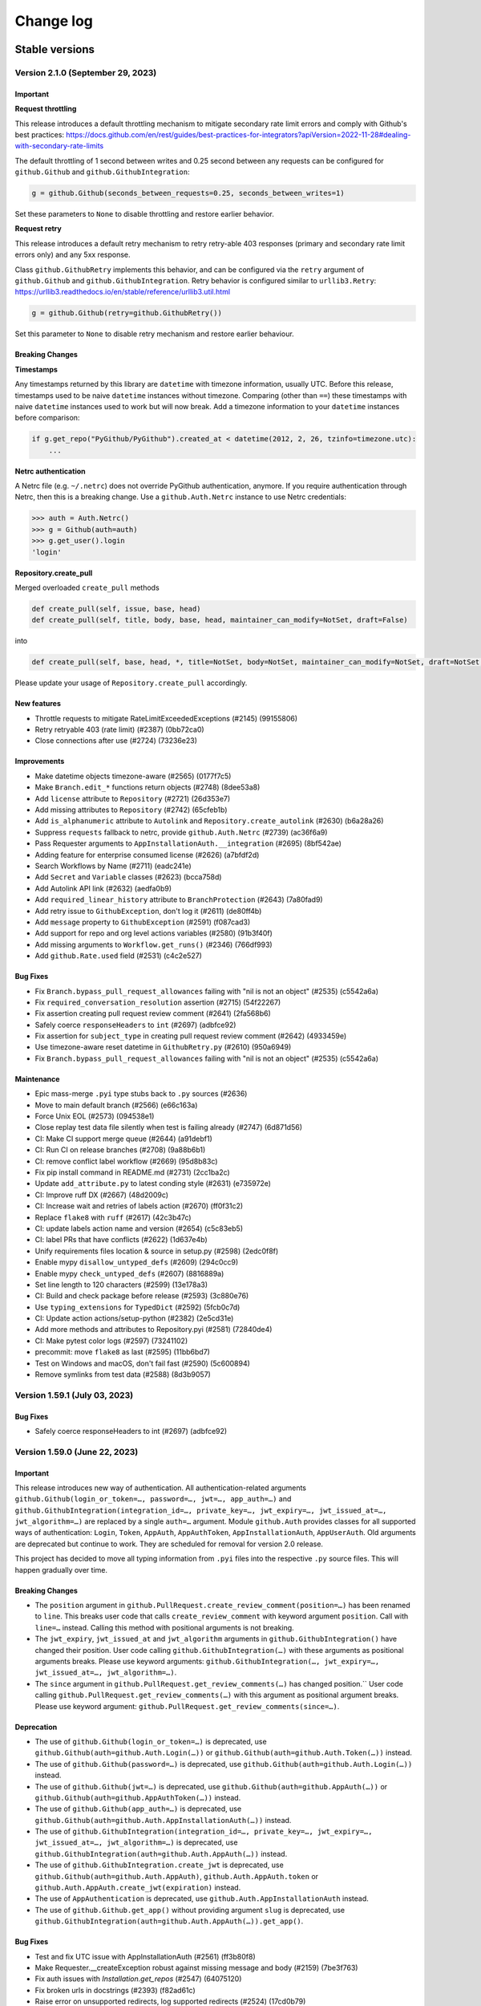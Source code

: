 Change log
==========

Stable versions
~~~~~~~~~~~~~~~

Version 2.1.0 (September 29, 2023)
-----------------------------------

Important
^^^^^^^^^

**Request throttling**

This release introduces a default throttling mechanism to mitigate secondary rate limit errors and comply with Github's best practices:
https://docs.github.com/en/rest/guides/best-practices-for-integrators?apiVersion=2022-11-28#dealing-with-secondary-rate-limits

The default throttling of 1 second between writes and 0.25 second between any requests can be configured
for ``github.Github`` and ``github.GithubIntegration``:

.. code-block:: python

    g = github.Github(seconds_between_requests=0.25, seconds_between_writes=1)

Set these parameters to ``None`` to disable throttling and restore earlier behavior.

**Request retry**

This release introduces a default retry mechanism to retry retry-able 403 responses (primary and secondary rate limit errors only) and any 5xx response.

Class ``github.GithubRetry`` implements this behavior, and can be configured via the ``retry`` argument of ``github.Github`` and ``github.GithubIntegration``.
Retry behavior is configured similar to ``urllib3.Retry``: https://urllib3.readthedocs.io/en/stable/reference/urllib3.util.html

.. code-block:: python

    g = github.Github(retry=github.GithubRetry())

Set this parameter to ``None`` to disable retry mechanism and restore earlier behaviour.

Breaking Changes
^^^^^^^^^^^^^^^^

**Timestamps**

Any timestamps returned by this library are ``datetime`` with timezone information, usually UTC.
Before this release, timestamps used to be naive ``datetime`` instances without timezone.
Comparing (other than ``==``) these timestamps with naive ``datetime`` instances used to work but will now break.
Add a timezone information to your ``datetime`` instances before comparison:

.. code-block:: python

    if g.get_repo("PyGithub/PyGithub").created_at < datetime(2012, 2, 26, tzinfo=timezone.utc):
        ...

**Netrc authentication**

A Netrc file (e.g. ``~/.netrc``) does not override PyGithub authentication, anymore.
If you require authentication through Netrc, then this is a breaking change.
Use a ``github.Auth.Netrc`` instance to use Netrc credentials:

.. code-block:: python

    >>> auth = Auth.Netrc()
    >>> g = Github(auth=auth)
    >>> g.get_user().login
    'login'

**Repository.create_pull**

Merged overloaded ``create_pull`` methods

.. code-block:: python

    def create_pull(self, issue, base, head)
    def create_pull(self, title, body, base, head, maintainer_can_modify=NotSet, draft=False)

into

.. code-block:: python

    def create_pull(self, base, head, *, title=NotSet, body=NotSet, maintainer_can_modify=NotSet, draft=NotSet, issue=NotSet)

Please update your usage of ``Repository.create_pull`` accordingly.

New features
^^^^^^^^^^^^

* Throttle requests to mitigate RateLimitExceededExceptions (#2145) (99155806)
* Retry retryable 403 (rate limit) (#2387) (0bb72ca0)
* Close connections after use (#2724) (73236e23)

Improvements
^^^^^^^^^^^^

* Make datetime objects timezone-aware (#2565) (0177f7c5)
* Make ``Branch.edit_*`` functions return objects (#2748) (8dee53a8)
* Add ``license`` attribute to ``Repository`` (#2721) (26d353e7)
* Add missing attributes to ``Repository``  (#2742) (65cfeb1b)
* Add ``is_alphanumeric`` attribute to ``Autolink`` and ``Repository.create_autolink`` (#2630) (b6a28a26)
* Suppress ``requests`` fallback to netrc, provide ``github.Auth.Netrc`` (#2739) (ac36f6a9)
* Pass Requester arguments to ``AppInstallationAuth.__integration`` (#2695) (8bf542ae)
* Adding feature for enterprise consumed license (#2626) (a7bfdf2d)
* Search Workflows by Name (#2711) (eadc241e)
* Add ``Secret`` and ``Variable`` classes (#2623) (bcca758d)
* Add Autolink API link (#2632) (aedfa0b9)
* Add ``required_linear_history`` attribute to ``BranchProtection`` (#2643) (7a80fad9)
* Add retry issue to ``GithubException``, don't log it (#2611) (de80ff4b)
* Add ``message`` property to ``GithubException`` (#2591) (f087cad3)
* Add support for repo and org level actions variables (#2580) (91b3f40f)
* Add missing arguments to ``Workflow.get_runs()`` (#2346) (766df993)
* Add ``github.Rate.used`` field (#2531) (c4c2e527)

Bug Fixes
^^^^^^^^^

* Fix ``Branch.bypass_pull_request_allowances`` failing with "nil is not an object" (#2535) (c5542a6a)
* Fix ``required_conversation_resolution`` assertion (#2715) (54f22267)
* Fix assertion creating pull request review comment (#2641) (2fa568b6)
* Safely coerce ``responseHeaders`` to ``int`` (#2697) (adbfce92)
* Fix assertion for ``subject_type`` in creating pull request review comment (#2642) (4933459e)
* Use timezone-aware reset datetime in ``GithubRetry.py`` (#2610) (950a6949)
* Fix ``Branch.bypass_pull_request_allowances`` failing with "nil is not an object" (#2535) (c5542a6a)

Maintenance
^^^^^^^^^^^

* Epic mass-merge ``.pyi`` type stubs back to ``.py`` sources (#2636)
* Move to main default branch (#2566) (e66c163a)
* Force Unix EOL (#2573) (094538e1)
* Close replay test data file silently when test is failing already (#2747) (6d871d56)
* CI: Make CI support merge queue (#2644) (a91debf1)
* CI: Run CI on release branches (#2708) (9a88b6b1)
* CI: remove conflict label workflow (#2669) (95d8b83c)
* Fix pip install command in README.md (#2731) (2cc1ba2c)
* Update ``add_attribute.py`` to latest conding style (#2631) (e735972e)
* CI: Improve ruff DX (#2667) (48d2009c)
* CI: Increase wait and retries of labels action (#2670) (ff0f31c2)
* Replace ``flake8`` with ``ruff`` (#2617) (42c3b47c)
* CI: update labels action name and version (#2654) (c5c83eb5)
* CI: label PRs that have conflicts (#2622) (1d637e4b)
* Unify requirements files location & source in setup.py (#2598) (2edc0f8f)
* Enable mypy ``disallow_untyped_defs`` (#2609) (294c0cc9)
* Enable mypy ``check_untyped_defs`` (#2607) (8816889a)
* Set line length to 120 characters (#2599) (13e178a3)
* CI: Build and check package before release (#2593) (3c880e76)
* Use ``typing_extensions`` for ``TypedDict`` (#2592) (5fcb0c7d)
* CI: Update action actions/setup-python (#2382) (2e5cd31e)
* Add more methods and attributes to Repository.pyi (#2581) (72840de4)
* CI: Make pytest color logs (#2597) (73241102)
* precommit: move ``flake8`` as last (#2595) (11bb6bd7)
* Test on Windows and macOS, don't fail fast (#2590) (5c600894)
* Remove symlinks from test data (#2588) (8d3b9057)

Version 1.59.1 (July 03, 2023)
-----------------------------------

Bug Fixes
^^^^^^^^^

* Safely coerce responseHeaders to int (#2697) (adbfce92)

Version 1.59.0 (June 22, 2023)
-----------------------------------

Important
^^^^^^^^^

This release introduces new way of authentication. All authentication-related arguments ``github.Github(login_or_token=…, password=…, jwt=…, app_auth=…)``
and ``github.GithubIntegration(integration_id=…, private_key=…, jwt_expiry=…, jwt_issued_at=…, jwt_algorithm=…)`` are replaced by a single ``auth=…`` argument.
Module ``github.Auth`` provides classes for all supported ways of authentication: ``Login``, ``Token``, ``AppAuth``, ``AppAuthToken``, ``AppInstallationAuth``, ``AppUserAuth``.
Old arguments are deprecated but continue to work. They are scheduled for removal for version 2.0 release.

This project has decided to move all typing information from ``.pyi`` files into the respective ``.py`` source files.
This will happen gradually over time.

Breaking Changes
^^^^^^^^^^^^^^^^

* The ``position`` argument in ``github.PullRequest.create_review_comment(position=…)`` has been renamed to ``line``.
  This breaks user code that calls ``create_review_comment`` with keyword argument ``position``. Call with ``line=…`` instead.
  Calling this method with positional arguments is not breaking.
* The ``jwt_expiry``, ``jwt_issued_at`` and ``jwt_algorithm`` arguments in ``github.GithubIntegration()`` have changed their position.
  User code calling ``github.GithubIntegration(…)`` with these arguments as positional arguments breaks.
  Please use keyword arguments: ``github.GithubIntegration(…, jwt_expiry=…, jwt_issued_at=…, jwt_algorithm=…)``.
* The ``since`` argument in ``github.PullRequest.get_review_comments(…)`` has changed position.``
  User code calling ``github.PullRequest.get_review_comments(…)`` with this argument as positional argument breaks.
  Please use keyword argument: ``github.PullRequest.get_review_comments(since=…)``.

Deprecation
^^^^^^^^^^^

* The use of ``github.Github(login_or_token=…)`` is deprecated, use ``github.Github(auth=github.Auth.Login(…))`` or ``github.Github(auth=github.Auth.Token(…))`` instead.
* The use of ``github.Github(password=…)`` is deprecated, use ``github.Github(auth=github.Auth.Login(…))`` instead.
* The use of ``github.Github(jwt=…)`` is deprecated, use ``github.Github(auth=github.AppAuth(…))`` or ``github.Github(auth=github.AppAuthToken(…))`` instead.
* The use of ``github.Github(app_auth=…)`` is deprecated, use ``github.Github(auth=github.Auth.AppInstallationAuth(…))`` instead.
* The use of ``github.GithubIntegration(integration_id=…, private_key=…, jwt_expiry=…, jwt_issued_at=…, jwt_algorithm=…)`` is deprecated, use ``github.GithubIntegration(auth=github.Auth.AppAuth(…))`` instead.
* The use of ``github.GithubIntegration.create_jwt`` is deprecated, use ``github.Github(auth=github.Auth.AppAuth)``, ``github.Auth.AppAuth.token`` or ``github.Auth.AppAuth.create_jwt(expiration)`` instead.
* The use of ``AppAuthentication`` is deprecated, use ``github.Auth.AppInstallationAuth`` instead.
* The use of ``github.Github.get_app()`` without providing argument ``slug`` is deprecated, use ``github.GithubIntegration(auth=github.Auth.AppAuth(…)).get_app()``.

Bug Fixes
^^^^^^^^^

* Test and fix UTC issue with AppInstallationAuth (#2561) (ff3b80f8)
* Make Requester.__createException robust against missing message and body (#2159) (7be3f763)
* Fix auth issues with `Installation.get_repos` (#2547) (64075120)
* Fix broken urls in docstrings (#2393) (f82ad61c)
* Raise error on unsupported redirects, log supported redirects (#2524) (17cd0b79)
* Fix GithubIntegration that uses expiring jwt (#2460) (5011548c)
* Add expiration argument back to GithubIntegration.create_jwt (#2439) (822fc05c)
* Add crypto extras to pyjwt, which pulls in cryptogaphy package (#2443) (554b2b28)
* Remove RLock from Requester (#2446) (45f3d723)
* Move CI to Python 3.11 release and 3.12 dev (#2434) (e414c322)
* Pass Requester base URL to integration (#2420) (bdceae2f)

Improvements
^^^^^^^^^^^^

* Add Webhook Deliveries (#2508) (517ad336)
* Add support for workflow jobs and steps (#1951) (804c3107)
* Add support for get_app() with App authentication (#2549) (6d4b6d14)
* Allow multiline comments in PullRequest (#2540) (6a21761e)
* Implement `AppUserAuth` for Github App user tokens (#2546) (f291a368)
* Add support for environments (#2223) (0384e2fd)
* Add support for new RepositoryAdvisories API :tada: (#2483) (daf62bd4)
* Make `MainClass.get_app` return completed `GithubApp` when slug is given (#2543) (84912a67)
* Add authentication classes, move auth logic there (#2528) (fc2d0e15)
* Add sort order and direction for getting comments (#2544) (a8e7c423)
* Add `name` filter to `Repository.get_artifacts()` (#2459) (9f52e948)
* Add `name`, `display_title` and `path` attributes to `WorkflowRun` (#2397) (10816389)
* Add new `create_fork` arguments (#2493) (b94a83cb)
* add `ref` to Deployment (#2489) (e8075c41)
* Add query `check_suite_id` integer to `Workflow.get_runs` (#2466) (a4854519)
* Add `generate_release_notes` parameter to `create_git_release` and `create_git_tag_and_release` (#2417) (49b3ae16)
* Add example for Pull Request comments to documentation (#2390) (c2f12bdc)
* Add allow_auto_merge support to Repository (#2477) (8c4b9465)
* Add `artifact_id` argument to `Repository.get_artifact()` (#2458) (4fa0a5f3)
* Add missing attributes to Branch (#2512) (e296dbdb)
* Add allow_update_branch option to Organization (#2465) (bab4180f)
* Add support for Issue.state_reason #2370 (#2392) (5aa544a1)
* Add parameters to Repository.get_workflow_runs (#2408) (4198dbfb)

Maintenance
^^^^^^^^^^^

* Add type stub for MainClass.get_project_column (#2502) (d514222c)
* Sync GithubIntegration __init__ arguments with github.Github (#2556) (ea45237d)
* Update MAINTAINERS (#2545) (f4e9dcb3)
* Link to stable docs, update introduction in package used by pypi, move auth arg front (#2557) (006766f9)
* Merge PaginatedList.pyi back to source (#2555) (cb50dec5)
* Merge GithubObject.pyi/Requester.pyi stubs back to source (#2463) (b6258f4b)
* [CI] Moving linting into separate workflow (#2522) (52fc1077)
* Merging 1.58.x patch release notes into master (#2525) (217d4241)
* Merge AppAuthentication.pyi to source (#2519) (8e8cfb30)
* Merge GithubException.pyi stubs back to source (#2464) (03a2f696)
* Add missing fields from `GithubCredentials.py` to CONTRIBUTING.md (#2482) (297317ba)
* Update docstring and typing for allow_forking and allow_update_branch (Repository) (#2529) (600217f0)
* Bump actions/checkout from 2 to 3.1.0 (#2327) (300c5015)
* RTD: install current project (def5223c)
* Add current dir sys.path as well (9c96faa7)
* Use use_scm_version to get current version from git tag (#2429) (3ea91a3a)

Version 1.58.2 (May 09, 2023)
-----------------------------------

Bug Fixes
^^^^^^^^^

* Fix GithubIntegration that uses expiring jwt (#2460) (5011548c)

Version 1.58.1 (March 18, 2023)
-----------------------------------

Bug Fixes
^^^^^^^^^

* Add expiration argument back to GithubIntegration.create_jwt (#2439) (822fc05c)
* Add crypto extras to pyjwt, which pulls in cryptogaphy package (#2443) (554b2b28)
* Remove RLock from Requester (#2446) (45f3d723)
* Move CI to Python 3.11 release and 3.12 dev (#2434) (e414c322)
* pass requester base URL to integration (#2420) (bdceae2f)
* RTD: install current project (def5223c)
* Add current dir sys.path as well (9c96faa7)
* Use use_scm_version to get current version from git tag (#2429) (3ea91a3a)

Version 1.58.0 (February 19, 2023)
-----------------------------------

Bug Fixes & Improvements
^^^^^^^^^^^^^^^^^^^^^^^^

* Add unarchiving support @Tsuesun (#2391)
* Support full GitHub app authentication @dblanchette (#1986)
* Continue the PR #1899 @Felixoid (#2386)
* feat: add allow\_forking to Repository @IbrahimAH (#2380)
* Add code scanning alerts @eric-nieuwland (#2227)

Version 1.57 (November 05, 2022)
-----------------------------------

Breaking Changes
^^^^^^^^^^^^^^^^

* Add support for Python 3.11, drop support for Python 3.6 (#2332) (1e2f10dc)

Bug Fixes & Improvements
^^^^^^^^^^^^^^^^^^^^^^^^

* Speed up get requested reviewers and teams for pr (#2349) (6725eceb)
* [WorkflowRun] - Add missing attributes (`run_started_at` & `run_attempt`), remove deprecated `unicode` type (#2273) (3a6235b5)
* Add support for repository autolink references (#2016) (0fadd6be)
* Add retry and pool_size to typing (#2151) (784a3efd)
* Fix/types for repo topic team (#2341) (db9337a4)
* Add class Artifact (#2313) (#2319) (437ff845)

Version 1.56 (October 13, 2022)
-----------------------------------

Important
^^^^^^^^^

This is the last release that will support Python 3.6.

Bug Fixes & Improvements
^^^^^^^^^^^^^^^^^^^^^^^^

* Create repo from template (#2090) (b50283a7)
* Improve signature of Repository.create_repo (#2118) (001970d4)
* Add support for 'visibility' attribute preview for Repositories (#1872) (8d1397af)
* Add Repository.rename_branch method (#2089) (6452ddfe)
* Add function to delete pending reviews on a pull request (#1897) (c8a945bb)
* Cover all code paths in search_commits (#2087) (f1faf941)
* Correctly deal when PaginatedList's data is a dict (#2084) (93b92cd2)
* Add two_factor_authentication in AuthenticatedUser. (#1972) (4f00cbf2)
* Add ProjectCard.edit() to the type stub (#2080) (d417e4c4)
* Add method to delete Workflow runs (#2078) (b1c8eec5)
* Implement organization.cancel_invitation() (#2072) (53fb4988)
* Feat: Add `html_url` property in Team Class. (#1983) (6570892a)
* Add support for Python 3.10 (#2073) (aa694f8e)
* Add github actions secrets to org (#2006) (bc5e5950)
* Correct replay for Organization.create_project() test (#2075) (fcc12368)
* Fix install command example (#2043) (99e00a28)
* Fix: #1671 Convert Python Bool to API Parameter for Authenticated User Notifications (#2001) (1da600a3)
* Do not transform requestHeaders when logging (#1965) (1265747e)
* Add type to OrderedDict (#1954) (ed7d0fe9)
* Add Commit.get_pulls() to pyi (#1958) (b4664705)
* Adding headers in GithubException is a breaking change (#1931) (d1644e33)

Version 1.55 (April 26, 2021)
-----------------------------------

Breaking Changes
^^^^^^^^^^^^^^^^

* Remove client_id/client_secret authentication (#1888) (901af8c8)
* Adjust to Github API changes regarding emails (#1890) (2c77cfad)
  - This impacts what AuthenticatedUser.get_emails() returns
* PublicKey.key_id could be int on Github Enterprise (#1894) (ad124ef4)
* Export headers in GithubException (#1887) (ddd437a7)

Bug Fixes & Improvements
^^^^^^^^^^^^^^^^^^^^^^^^

* Do not import from unpackaged paths in typing (#1926) (27ba7838)
* Implement hash for CompletableGithubObject (#1922) (4faff23c)
* Use property decorator to improve typing compatibility (#1925) (e4168109)
* Fix :rtype: directive (#1927) (54b6a97b)
* Update most URLs to docs.github.com (#1896) (babcbcd0)
* Tighten asserts for new Permission tests (#1893) (5aab6f5d)
* Adding attributes "maintain" and "triage" to class "Permissions" (#1810) (76879613)
* Add default arguments to Workflow method type annotations (#1857) (7d6bac9e)
* Re-raise the exception when failing to parse JSON (#1892) (916da53b)
* Allow adding attributes at the end of the list (#1807) (0245b758)
* Updating links to Github documentation for deploy keys (#1850) (c27fb919)
* Update PyJWT Version to 2.0+ (#1891) (a68577b7)
* Use right variable in both get_check_runs() (#1889) (3003e065)
* fix bad assertions in github.Project.edit (#1817) (6bae9e5c)
* Test repr() for PublicKey (#1879) (e0acd8f4)
* Add support for deleting repository secrets (#1868) (696793de)
* Switch repository secrets to using f-strings (#1867) (aa240304)
* Manually fixing paths for codecov.io to cover all project files (#1813) (b2232c89)
* Add missing links to project metadata (#1789) (64f532ae)
* No longer show username and password examples (#1866) (55d98373)
* Adding github actions secrets (#1681) (c90c050e)
* fix get_user_issues (#1842) (7db1b0c9)
* Switch all string addition to using f-strings (#1774) (290b6272)
* Enabling connection pool_size definition (a77d4f48)
* Always define the session adapter (aaec0a0f)

Version 1.54.1 (December 24, 2020)
-----------------------------------

* Pin pyjwt version (#1797) (31a1c007)
* Add pyupgrade to pre-commit configuration (#1783) (e113e37d)
* Fix #1731: Incorrect annotation (82c349ce)
* Drop support for Python 3.5 (#1770) (63e4fae9)
* Revert "Pin requests to <2.25 as well (#1757)" (#1763) (a806b523)
* Fix stubs file for Repository (fab682a5)

Version 1.54 (November 30, 2020)
-----------------------------------

Important
^^^^^^^^^

This is the last release that will support Python 3.5.

Breaking Changes
^^^^^^^^^^^^^^^^

The Github.get_installation(integer) method has been removed.
Repository.create_deployment()'s payload parameter is now a dictionary.

Bug Fixes & Improvements
^^^^^^^^^^^^^^^^^^^^^^^^

* Add support for Check Suites (#1764) (6d501b28)
* Add missing preview features of Deployment and Deployment Statuses API (#1674) (197e0653)
* Correct typing for Commit.get_comments() (#1765) (fcdd9eae)
* Pin requests to <2.25 as well (#1757) (d159425f)
* Add Support for Check Runs (#1727) (c77c0676)
* Added a method for getting a user by their id (#1691) (4cfc9912)
* Fix #1742 - incorrect typehint for `Installation.id` (#1743) (546f6495)
* Add WorkflowRun.workflow_id (#1737) (78a29a7c)
* Add support for Python 3.9 (#1735) (1bb18ab5)
* Added support for the Self-Hosted actions runners API (#1684) (24251f4b)
* Fix Branch protection status in the examples (#1729) (88800844)
* Filter the DeprecationWarning in Team tests (#1728) (23f47539)
* Added get_installations() to Organizations (#1695) (b42fb244)
* Fix #1507: Add new Teams: Add or update team repository endpoint (#1509) (1c55be51)
* Added support for `Repository.get_workflow_runs` parameters (#1682) (c23564dd)
* feat(pullrequest): add the rebaseable attribute (#1690) (ee4c7a7e)
* Add support for deleting reactions (#1708) (f7d203c0)
* Correct type hint for InputGitTreeElement.sha (08b72b48)
* Ignore new black formatting commit for git blame (#1680) (7ec4f155)
* Format with new black (#1679) (07e29fe0)
* Add get_timeline() to Issue's type stubs (#1663) (6bc9ecc8)

Version 1.53 (August 18, 2020)
-----------------------------------

* Test Organization.get_hook() (#1660) (2646a98c)
* Add method get_team_membership for user to Team  (#1658) (749e8d35)
* Add typing files for OAuth classes (#1656) (429fcc73)
* Fix Repository.create_repository_dispatch type signature (#1643) (f891bd61)
* PaginatedList's totalCount is 0 if no last page (#1641) (69b37b4a)
* Add initial support for Github Apps. (#1631) (260558c1)
* Correct ``**kwargs`` typing for ``search_*`` (#1636) (165d995d)
* Add delete_branch_on_merge arg to Repository.edit type stub (#1639) (15b5ae0c)
* Fix type stub for MainClass.get_user (#1637) (8912be64)
* Add type stub for Repository.create_fork (#1638) (de386dfb)
* Correct Repository.create_pull typing harder (#1635) (5ad091d0)

Version 1.52 (August 03, 2020)
-----------------------------------

* upload_asset with data in memory (#1601) (a7786393)
* Make Issue.closed_by nullable (#1629) (06dae387)
* Add support for workflow dispatch event (#1625) (16850ef1)
* Do not check reaction_type before sending (#1592) (136a3e80)
* Various Github Action improvement (#1610) (416f2d0f)
* more flexible header splitting (#1616) (85e71361)
* Create Dependabot config file (#1607) (e272f117)
* Add support for deployment statuses (#1588) (048c8a1d)
* Adds the 'twitter_username' attribute to NamedUser. (#1585) (079f75a7)
* Create WorkflowRun.timing namedtuple from the dict (#1587) (1879518e)
* Add missing properties to PullRequest.pyi (#1577) (c84fad81)
* Add support for Workflow Runs (#1583) (4fb1d23f)
* More precise typing for Repository.create_pull (#1581) (4ed7aaf8)
* Update sphinx-rtd-theme requirement from <0.5 to <0.6 (#1563) (f9e4feeb)
* More precise typing for MainClass.get_user() (#1575) (3668f866)
* Small documentation correction in Repository.py (#1565) (f0f6ec83)
* Remove "api_preview" parameter from type stubs and docstrings
  (#1559) (cc1b884c)
* Upgrade actions/setup-python to v2 (#1555) (6f1640d2)
* Clean up tests for GitReleaseAsset (#1546) (925764ad)
* Repository.update_file() content also accepts bytes (#1543) (9fb8588b)
* Fix Repository.get_issues stub (#1540) (b40b75f8)
* Check all arguments of NamedUser.get_repos() (#1532) (69bfc325)
* Correct Workflow typing (#1533) (f41c046f)
* Remove RateLimit.rate (#1529) (7abf6004)
* PullRequestReview is not a completable object (#1528) (19fc43ab)
* Test more attributes (#1526) (52ec366b)
* Remove pointless setters in GitReleaseAsset (#1527) (1dd1cf9c)
* Drop some unimplemented methods in GitRef (#1525) (d4b61311)
* Remove unneeded duplicate string checks in Branch (#1524) (61b61092)
* Turn on coverage reporting for codecov (#1522) (e79b9013)
* Drastically increase coverage by checking repr() (#1521) (291c4630)
* Fixed formatting of docstrings for `Repository.create_git_tag_and_release()`
  and `StatsPunchCard`. (#1520) (ce400bc7)
* Remove Repository.topics (#1505) (53d58d2b)
* Small improvements to typing (#1517) (7b20b13d)
* Correct Repository.get_workflows() (#1518) (8727003f)
* docs(repository): correct releases link (#1514) (f7cc534d)
* correct Repository.stargazers_count return type to int (#1513) (b5737d41)
* Fix two RST warnings in Webhook.rst (#1512) (5a8bc203)
* Filter FutureWarning for 2 test cases (#1510) (09a1d9e4)
* Raise a FutureWarning on use of client_{id,secret} (#1506) (2475fa66)
* Improve type signature for create_from_raw_data (#1503) (c7b5eff0)
* feat(column): move, edit and delete project columns (#1497) (a32a8965)
* Add support for Workflows (#1496) (a1ed7c0e)
* Add create_repository_dispatch to typing files (#1502) (ba9d59c2)
* Add OAuth support for GitHub applications (4b437110)
* Create AccessToken entity (4a6468aa)
* Extend installation attributes (61808da1)

Version 1.51 (May 03, 2020)
-----------------------------------

* Type stubs are now packaged with the build (#1489) (6eba4506)
* Travis CI is now dropped in favor of Github workflow (#1488) (d6e77ba1)
* Get the project column by id (#1466) (63855409)

Version 1.50 (April 26, 2020)
-----------------------------------

New features
^^^^^^^^^^^^

* PyGithub now supports type checking thanks to (#1231) (91433fe9)
* Slack is now the main channel of communication rather than Gitter (6a6e7c26)
* Ability to retrieve public events (#1481) (5cf9950b)
* Add and handle the maintainer_can_modify attribute in PullRequest (#1465) (e0997b43)
* List matching references (#1471) (d3bc6a5c)
* Add create_repository_dispatch (#1449) (edcbdfda)
* Add some Organization and Repository attributes. (#1468) (3ab97d61)
* Add create project method (801ea385)

Bug Fixes & Improvements
^^^^^^^^^^^^^^^^^^^^^^^^

* Drop use of shadow-cat for draft PRs (#1469) (84bb69ab)
* AuthenticatedUser.get_organization_membership() should be str (#1473) (38b34db5)
* Drop documentation for len() of PaginatedList (#1470) (70462598)
* Fix param name of projectcard's move function (#1451) (bafc4efc)
* Correct typos found with codespell (#1467) (83bef0f7)
* Export IncompletableObject in the github namespace (#1450) (0ebdbb26)
* Add GitHub Action workflow for checks (#1464) (f1401c15)
* Drop unneeded ignore rule for flake8 (#1454) (b4ca9177)
* Use pytest to parametrize tests (#1438) (d2e9bd69)

Version 1.47 (March 15, 2020)
-----------------------------------

Bug Fixes & Improvements
^^^^^^^^^^^^^^^^^^^^^^^^

* Add support to edit and delete a project (#1434) (f11f7395)
* Add method for fetching pull requests associated with a commit (#1433) (0c55381b)
* Add "get_repo_permission" to Team class (#1416) (219bde53)
* Add list projects support, update tests (#1431) (e44d11d5)
* Don't transform completely in PullRequest.*assignees (#1428) (b1c35499)
* Add create_project support, add tests (#1429) (bf62f752)
* Add draft attribute, update test (bd285248)
* Docstring for Repository.create_git_tag_and_release (#1425) (bfeacded)
* Create a tox docs environment (#1426) (b30c09aa)
* Add Deployments API (#1424) (3d93ee1c)
* Add support for editing project cards (#1418) (425280ce)
* Add draft flag parameter, update tests (bd0211eb)
* Switch to using pytest (#1423) (c822dd1c)
* Fix GitMembership with a hammer (#1420) (f2939eb7)
* Add support to reply to a Pull request comment (#1374) (1c82573d)
* PullRequest.update_branch(): allow expected_head_sha to be empty (#1412) (806130e9)
* Implement ProjectCard.delete() (#1417) (aeb27b78)
* Add pre-commit plugin for black/isort/flake8 (#1398) (08b1c474)
* Add tox (#1388) (125536fe)
* Open file in text mode in scripts/add_attribute.py (#1396) (0396a493)
* Silence most ResourceWarnings (#1393) (dd31a706)
* Assert more attributes in Membership (#1391) (d6dee016)
* Assert on changed Repository attributes (#1390) (6e3ceb19)
* Add reset to the repr for Rate (#1389) (0829af81)

Version 1.46 (February 11, 2020)
-----------------------------------
Important
^^^^^^^^^

Python 2 support has been removed. If you still require Python 2, use 1.45.

Bug Fixes & Improvements
^^^^^^^^^^^^^^^^^^^^^^^^

* Add repo edit support for delete_branch_on_merge (#1381) (9564cd4d)
* Fix mistake in Repository.create_fork() (#1383) (ad040baf)
* Correct two attributes in Invitation (#1382) (882fe087)
* Search repo issues by string label (#1379) (4ae1a1e5)
* Correct Repository.create_git_tag_and_release() (#1362) (ead565ad)
* exposed seats and filled_seats for Github Organization Plan (#1360) (06a300ae)
* Repository.create_project() body is optional (#1359) (0e09983d)
* Implement move action for ProjectCard (#1356) (b11add41)
* Tidy up ProjectCard.get_content() (#1355) (dd80a6c0)
* Added nested teams and parent (#1348) (eacabb2f)
* Correct parameter for Label.edit (#1350) (16e5f989)
* doc: example of Pull Request creation (#1344) (d5ad09ae)
* Fix PyPI wheel deployment (#1330) (4561930b)

Version 1.45 (December 29, 2019)
-----------------------------------
Important
^^^^^^^^^

* This is the last release of PyGithub that will support Python 2.

Breaking Changes
^^^^^^^^^^^^^^^^

* Branch.edit_{user,team}_push_restrictions() have been removed
* The new API is:
  - Branch.add_{user,team}_push_restrictions() to add new members
  - Branch.replace_{user,team}_push_restrictions() to replace all members
  - Branch.remove_{user,team}_push_restrictions() to remove members
* The api_preview parameter to Github() has been removed.

Bug Fixes & Improvements
^^^^^^^^^^^^^^^^^^^^^^^^

* Allow sha=None for InputGitTreeElement (#1327) (60464f65)
* Support github timeline events. (#1302) (732fd26a)
* Update link to GitHub Enterprise in README (#1324) (e1537f79)
* Cleanup travis config (#1322) (8189a538)
* Add support for update branch  (#1317) (baddb719)
* Refactor Logging tests (#1315) (b0ef1909)
* Fix rtd build (b797cac0)
* Add .git-blame-ignore-revs (573c674b)
* Apply black to whole codebase (#1303) (6ceb9e9a)
* Fix class used returning pull request comments (#1307) (f8e33620)
* Support for create_fork (#1306) (2ad51f35)
* Use Repository.get_contents() in tests (#1301) (e40768e0)
* Allow GithubObject.update() to be passed headers (#1300) (989b635e)
* Correct URL for assignees on PRs (#1296) (3170cafc)
* Use inclusive ordered comparison for 'parameterized' requirement (#1281) (fb19d2f2)
* Deprecate Repository.get_dir_contents() (#1285) (21e89ff1)
* Apply some polish to manage.sh (#1284) (3a723252)

Version 1.44.1 (November 07, 2019)
-----------------------------------

* Add Python 3.8 to classifiers list (#1280) (fec6034a)
* Expand Topic class and add test coverage (#1252) (ac682742)
* Add support for team discussions (#1246) (#1249) (ec3c8d7b)
* Correct API for NamedUser.get_organization_membership (#1277) (077c80ba)
* Correct header check for 2FA required (#1274) (6ad592b1)
* Use replay framework for Issue142 test (#1271) (4d258d93)
* Sync httpretty version requirement with setup.py (#1265) (99d38468)
* Handle unicode strings when recording responses (#1253) (#1254) (faa1bbd6)
* Add assignee removal/addition support to PRs (#1241) (a163ba15)
* Check if the version is empty in manage.sh (#1268) (db294837)
* Encode content for {create,update}_file (#1267) (bc225f9d)
* Update changes.rst (#1263) (d7947d82)

Version 1.44 (October 19, 2019)
-----------------------------------

New features
^^^^^^^^^^^^

* This version supports running under Python 3 directly, and the test suite
  passes under both 2.7 and recent 3.x's.

Bug Fixes & Improvements
^^^^^^^^^^^^^^^^^^^^^^^^

* Stop ignoring unused imports and remove them (#1250) (a0765083)
* Bump httpretty to be a greater or equal to (#1262) (27092fb0)
* Add close all issues example (#1256) (13e2c7c7)
* Add six to install_requires (#1245) (a840a906)
* Implemented user organization membership. Added test case. (#1237) (e50420f7)
* Create DEPLOY.md (c9ed82b2)
* Support non-default URLs in GithubIntegration (#1229) (e33858a3)
* Cleanup try/except import in PaginatedList (#1228) (89c967bb)
* Add an IncompletableObject exception (#1227) (f91cbac2)
* Fix redundant int checks (#1226) (850da5af)
* Jump from notifications to related PRs/issues. (#1168) (020fbebc)
* Code review bodies are optional in some cases. (#1169) (b84d9b19)
* Update changes.rst (#1223) (2df7269a)
* Do not auto-close issues with high priority tag (ab27ba4d)
* Fix bug in repository create new file example PyGithub#1210 (#1211) (74cd6856)
* Remove more Python version specific code (#1193) (a0f01cf9)
* Drop use of assertEquals (#1194) (7bac694a)
* Fix PR review creation. (#1184) (e90cdab0)
* Add support to vulnerability alert and automated security fixes APIs (#1195) (8abd50e2)
* Delete Legacy submodule (#1192) (7ddb657d)
* Remove some uses of atLeastPython3 (#1191) (cca8e3a5)
* Run flake8 in Travis (#1163) (f93207b4)
* Fix directories for coverage in Travis (#1190) (657f87b5)
* Switch to using six (#1189) (dc2f2ad8)
* Update Repository.update_file() docstring (#1186) (f1ae7200)
* Correct return type of MainClass.get_organizations (#1179) (6e79d270)
* Add cryptography to test-requirements.txt (#1165) (9b1c1e09)

Version 1.43.8 (July 20, 2019)
-----------------------------------

New features
^^^^^^^^^^^^

* Add two factor attributes on organizations (#1132) (a0731685)
* Add Repository methods for pending invitations (#1159) (57af1e05)
* Adds `get_issue_events` to `PullRequest` object (#1154) (acd515aa)
* Add invitee and inviter to Invitation (#1156) (0f2beaca)
* Adding support for pending team invitations (#993) (edab176b)
* Add support for custom base_url in GithubIntegration class (#1093) (6cd0d644)
* GithubIntegration: enable getting installation (#1135) (18187045)
* Add sorting capability to Organization.get_repos() (#1139) (ef6f009d)
* Add new Organization.get_team_by_slug method (#1144) (4349bca1)
* Add description field when creating a new team (#1125) (4a37860b)
* Handle a path of / in Repository.get_contents() (#1070) (102c8208)
* Add issue lock/unlock (#1107) (ec7bbcf5)

Bug Fixes & Improvements
^^^^^^^^^^^^^^^^^^^^^^^^

* Fix bug in recursive repository contents example (#1166) (8b6b4505)
* Allow name to be specified for upload_asset (#1151) (8d2a6b53)
* Fixes #1106 for GitHub Enterprise API (#1110) (54065792)

Deprecation
^^^^^^^^^^^

* Repository.get_file_contents() no longer works use Repository.get_contents() instead 

Version 1.43.7 (April 16, 2019)
-----------------------------------

* Exclude tests from PyPI distribution (#1031) (78d283b9)
* Add codecov badge (#1090) (4c0b54c0)

Version 1.43.6 (April 05, 2019)
-----------------------------------

New features
^^^^^^^^^^^^

* Add support for Python 3.7 (#1028) (6faa00ac)
* Adding HTTP retry functionality via urllib3 (#1002) (5ae7af55)
* Add new dismiss() method on PullRequestReview (#1053) (8ef71b1b)
* Add since and before to `get_notifications` (#1074) (7ee6c417)
* Add url parameter to include anonymous contributors in `get_contributors` (#1075) (293846be)
* Provide option to extend expiration of jwt token (#1068) (86a9d8e9)

Bug Fixes & Improvements
^^^^^^^^^^^^^^^^^^^^^^^^

* Fix the default parameter for `PullRequest.create_review` (#1058) (118def30)
* Fix `get_access_token` (#1042) (6a89eb64)
* Fix `Organization.add_to_members` role passing (#1039) (480f91cf)

Deprecation
^^^^^^^^^^^

* Remove Status API (6efd6318)

Version 1.43.5 (January 29, 2019)
-----------------------------------

* Add project column create card (#1003) (5f5c2764)
* Fix request got an unexpected keyword argument body (#1012) (ff789dcc)
* Add missing import to PullRequest (#1007) (b5122768)

Version 1.43.4 (December 21, 2018)
-----------------------------------

New features
^^^^^^^^^^^^

* Add Migration API (#899) (b4d895ed)
* Add Traffic API (#977) (a433a2fe)
* New in Project API: create repository project, create project column (#995) (1c0fd97d)

Bug Fixes & Improvements
^^^^^^^^^^^^^^^^^^^^^^^^

* Change type of GitRelease.author to NamedUser (#969) (aca50a75)
* Use total_count from data in PaginatedList (#963) (ec177610)

Version 1.43.3 (October 31, 2018)
-----------------------------------

New features
^^^^^^^^^^^^

* Add support for JWT authentication (#948) (8ccf9a94)
* Added support for required signatures on protected branches (#939) (8ee75a28)
* Ability to filter repository collaborators (#938) (5687226b)
* Mark notification as read (#932) (0a10d7cd)
* Add highlight search to ``search_code`` function (#925) (1fa25670)
* Adding ``suspended_at`` property to NamedUSer (#922) (c13b43ea)
* Add since parameter for Gists (#914) (e18b1078)

Bug Fixes & Improvements
^^^^^^^^^^^^^^^^^^^^^^^^

* Fix missing parameters when reversing ``PaginatedList`` (#946) (60a684c5)
* Fix unable to trigger ``RateLimitExceededException``. (#943) (972446d5)
* Fix inconsistent behavior of trailing slash usage in file path (#931) (ee9f098d)
* Fix handling of 301 redirects (#916) (6833245d)
* Fix missing attributes of ``get_repos`` for authenticated users (#915) (c411196f)
* Fix ``Repository.edit`` (#904) (7286eec0)
* Improve ``__repr__`` method of Milestone class (#921) (562908cb)
* Fix rate limit documentation change (#902) (974d1ec5)
* Fix comments not posted in create_review() (#909) (a18eeb3a)

Version 1.43.2 (September 12, 2018)
-----------------------------------

* Restore ``RateLimit.rate`` attribute, raise deprecation warning instead (d92389be)

Version 1.43.1 (September 11, 2018)
-----------------------------------

New feature:

* Add support for Projects (#854) (faca4ce1)

Version 1.43 (September 08, 2018)
-----------------------------------


Bug Fixes
^^^^^^^^^

* ``Repository.get_archive_link`` will now NOT follow HTTP redirect and return the url instead (#858) (43d325a5)
* Fixed ``Gistfile.content`` (#486) (e1df09f7)
* Restored NamedUser.contributions attribute (#865) (b91dee8d)

New features
^^^^^^^^^^^^

* Add support for repository topics (#832) (c6802b51)
* Add support for required approving review count (#888) (ef16702)
* Add ``Organization.invite_user`` (880)(eb80564)
* Add support for search/graphql rate limit (fd8a036)

  + Deprecated ``RateLimit.rate``
  + Add `RateLimit.core <https://pygithub.readthedocs.io/en/latest/github_objects/RateLimit.html#github.RateLimit.RateLimit.core>`__, `RateLimit.search <https://pygithub.readthedocs.io/en/latest/github_objects/RateLimit.html#github.RateLimit.RateLimit.search>`__ and `RateLimit.graphql <https://pygithub.readthedocs.io/en/latest/github_objects/RateLimit.html#github.RateLimit.RateLimit.graphql>`__
* Add Support search by topics (#893) (3ce0418)
* Branch Protection API overhaul (#790) (171cc567)

  + (**breaking**) Removed Repository.protect_branch
  + Add `BranchProtection <https://pygithub.readthedocs.io/en/latest/github_objects/BranchProtection.html>`__
  + Add `RequiredPullRequestReviews <https://pygithub.readthedocs.io/en/latest/github_objects/RequiredPullRequestReviews.html>`__
  + Add `RequiredStatusChecks <https://pygithub.readthedocs.io/en/latest/github_objects/RequiredStatusChecks.html>`__
  + Add ``Branch.get_protection``, ``Branch.get_required_pull_request_reviews``, ``Branch.get_required_status_checks``, etc

Improvements
^^^^^^^^^^^^

* Add missing arguments to ``Repository.edit`` (#844) (29d23151)
* Add missing attributes to Repository (#842) (2b352fb3)
* Adding archival support for ``Repository.edit`` (#843) (1a90f5db)
* Add ``tag_name`` and ``target_commitish`` arguments to ``GitRelease.update_release`` (#834) (790f7dae)
* Allow editing of Team descriptions (#839) (c0021747)
* Add description to Organizations (#838) (1d918809)
* Add missing attributes for IssueEvent (#857) (7ac2a2a)
* Change ``MainClass.get_repo`` default laziness (#882) (6732517)

Deprecation
^^^^^^^^^^^

* Removed Repository.get_protected_branch (#871) (49db6f8)


Version 1.42 (August 19, 2018)
-----------------------------------

* Fix travis upload issue

Bug Fixes
^^^^^^^^^

* ``Repository.get_archive_link`` will now NOT follow HTTP redirect and return the url instead (#858) (43d325a5)
* Fixed ``Gistfile.content`` (#486) (e1df09f7)
* Restored NamedUser.contributions attribute (#865) (b91dee8d)

New features

* Add support for repository topics (#832) (c6802b51)
* Branch Protection API overhaul (#790) (171cc567)

  + (**breaking**) Removed Repository.protect_branch
  + Add `BranchProtection <https://pygithub.readthedocs.io/en/latest/github_objects/BranchProtection.html>`__
  + Add `RequiredPullRequestReviews <https://pygithub.readthedocs.io/en/latest/github_objects/RequiredPullRequestReviews.html>`__
  + Add `RequiredStatusChecks <https://pygithub.readthedocs.io/en/latest/github_objects/RequiredStatusChecks.html>`__
  + Add ``Branch.get_protection``, ``Branch.get_required_pull_request_reviews``, ``Branch.get_required_status_checks``, etc

Improvements

* Add missing arguments to ``Repository.edit`` (#844) (29d23151)
* Add missing properties to Repository (#842) (2b352fb3)
* Adding archival support for ``Repository.edit`` (#843) (1a90f5db)
* Add ``tag_name`` and ``target_commitish`` arguments to ``GitRelease.update_release`` (#834) (790f7dae)
* Allow editing of Team descriptions (#839) (c0021747)
* Add description to Organizations (#838) (1d918809)

Version 1.41 (August 19, 2018)
-----------------------------------

Bug Fixes
^^^^^^^^^

* ``Repository.get_archive_link`` will now NOT follow HTTP redirect and return the url instead (#858) (43d325a5)
* Fixed ``Gistfile.content`` (#486) (e1df09f7)
* Restored NamedUser.contributions attribute (#865) (b91dee8d)

New features

* Add support for repository topics (#832) (c6802b51)
* Branch Protection API overhaul (#790) (171cc567)

  + (**breaking**) Removed Repository.protect_branch
  + Add `BranchProtection <https://pygithub.readthedocs.io/en/latest/github_objects/BranchProtection.html>`__
  + Add `RequiredPullRequestReviews <https://pygithub.readthedocs.io/en/latest/github_objects/RequiredPullRequestReviews.html>`__
  + Add `RequiredStatusChecks <https://pygithub.readthedocs.io/en/latest/github_objects/RequiredStatusChecks.html>`__
  + Add ``Branch.get_protection``, ``Branch.get_required_pull_request_reviews``, ``Branch.get_required_status_checks``, etc

Improvements

* Add missing arguments to ``Repository.edit`` (#844) (29d23151)
* Add missing properties to Repository (#842) (2b352fb3)
* Adding archival support for ``Repository.edit`` (#843) (1a90f5db)
* Add ``tag_name`` and ``target_commitish`` arguments to ``GitRelease.update_release`` (#834) (790f7dae)
* Allow editing of Team descriptions (#839) (c0021747)
* Add description to Organizations (#838) (1d918809)

Version 1.40 (June 26, 2018)
-----------------------------------
* Major enhancement: use requests for HTTP instead of httplib (#664) (9aed19dd)
* Test Framework improvement (#795) (faa8f205)
* Handle HTTP 202 HEAD & GET with a retry (#791) (3aead158)
* Fix github API requests after asset upload (#771) (8bdac23c)
* Add remove_membership() method to Teams class (#807) (817f2230)
* Add check-in to projects using PyGithub (#814) (05f49a59)
* Include target_commitish in GitRelease (#788) (ba5bf2d7)
* Fix asset upload timeout, increase default timeout from 10s to 15s (#793) (140c6480)
* Fix Team.description (#797) (0e8ae376)
* Fix Content-Length invalid headers exception (#787) (23395f5f)
* Remove NamedUser.contributions (#774) (a519e467)
* Add ability to skip SSL cert verification for Github Enterprise (#758) (85a9124b)
* Correct Repository.get_git_tree recursive use (#767) (bd0cf309)
* Re-work PullRequest reviewer request (#765) (e2e29918)
* Add support for team privacy (#763) (1f23c06a)
* Add support for organization outside collaborators (#533) (c4446996)
* PullRequest labels should use Issues URL (#754) (678b6b20)
* Support labels for PullRequests (#752) (a308dc92)
* Add get_organizations() (#748) (1e0150b5)

Version 1.39 (April 10, 2018)
-----------------------------------

* Add documentation to github.Repository.Repository.create_git_release() (#747) (a769c2ff)
* Add add_to_members() and remove_from_membership() (#741) (4da483d1)
* Documentation: clarify semantics of get_comments (#743) (fec3c943)
* Add download_url to ContentFile, closes #575 (ca6fbc45)
* Add PullRequestComment.in_reply_to_id (#718) (eaa6a508)
* Add team privacy parameter to create team (#702) (5cb5ab71)
* Implement License API (#734) (b54ccc78)
* Fix delete method for RepositoryKey (911bf615)
* Remove edit for UserKey (722f2534)
* Labels API: support description (#738) (42e75938)
* Added Issue.as_pull_request() and PullReqest.as_issue() (#630) (6bf2acc7)
* Documentation: sort the Github Objects (#735) (1497e826)
* Add support for getting PR single review's comments. (#670) (612c3500)
* Update the RepositoryKey class (#530) (5e8c6832)
* Added since to PR review comments get (#577) (d8508285)
* Remove some duplicate attributes introduced in #522 (566b28d3)
* Added tarball_url, zipball_url, prerelease and draft property (#522) (c76e67b7)
* Source Import API (#673) (864c663a)

Version 1.38 (March 21, 2018)
-----------------------------------

* Updated readthedocs, PyPI to reflect latest version
* Added option to create review for Pull request (#662) (162f0397)
* Depreciate legacy search API (3cd176e3)
* Filter team members  by role (#491) (10ee17a2)
* Add url attribute to PullRequestReview object (#731) (0fb176fd)
* Added target_commitish option to Repository.create_git_release() (#625) (0f0a7d4e)
* Fix broken Github reference link in class docstrings (a32a17bf)
* Add hook support for organizations (#729) (c7f6563c)
* Get organization from the team (#590) (d9c5a07f)
* Added search_commits (#727) (aa556f85)
* Collaborator site admin (#719) (f8b23505)
* Fix add_to_watched for AuthenticatedUser (#716) (6109eb3c)

Version 1.37 (March 03, 2018)
-----------------------------------

* Add __eq__ and __hash__ to NamedUser (#706) (8a13b274)
* Add maintainer can modify flag to create pull request (#703) (0e5a1d1d)
* Fix typo in Design.md (#701) (98d32af4)
* Add role parameter to Team.add_membership method (#638) (01ab4cc6)
* Add add_membership testcase (#637) (5a1424bb)

Version 1.36 (February 02, 2018)
-----------------------------------

* Fix changelog generation (5d911e22)
* Add collaborator permission support (#699) (167f85ef)
* Use datetime object in create_milestone (#698) (cef98416)
* Fix date format for milestone creation (#593) (e671fdd0)
* Remove the default "null" input send during GET request (#691) (cbfe8d0f)
* Updated PullRequest reviewer request according to API changes (#690) (5c9c2f75)
* make created_at/published_at attrs available for Release objects (#689) (2f9b1e01)
* Add committer/author to Repository.delete_file (#678) (3baa682c)
* Add method to get latest release of a repository (#609) (45d18436)
* Add permissions field to NamedUser (#676) (6cfe46b7)
* Fix all pep8 coding conventions (6bc804dc)
* Add new params for /users/:user/repos endpoint (89834a9b)
* Add support for changing PR head commit (#632) (3f77e537)
* Use print() syntax in README (#681) (c5988c39)
* Add PyPI badge and installation instructions to README (#682) (3726f686)
* Drop support for EOL Python 2.5-2.6 and 3.2-3.3 (#674) (6735be49)
* Add Reactions feature (#671) (ba50af53)
* Add ping_url and ping to Hook (#669) (6169d8ea)
* Add Repository.archived property (#657) (35333e03)
* Add unit test for tree attribute of GitCommit (#668) (e5bfdbeb)
* Add read_only attribute to Deploy Keys (#570) (dbc6f5ab)
* Doc create instance from token (#667) (c33a3883)
* Fix uploading binary files on Python 3 (#621) (317079ef)
* Decode jwt bytes object in Python 3 (#633) (84b43da7)
* Remove broken downloads badge (#644) (15cdc2f8)
* Added missing parameters for repo creation (#623) (5c41120a)
* Add ability to access github Release Asset API. (#525) (52449649)
* Add 'submitted at' to PullRequestReview (#565) (ebe7277a)
* Quote path for /contents API (#614) (554c1ab1)
* Add Python 3.6 (2533bed9)
* Add Python 3.6 (e78f0ece)
* Updated references in introduction.rst (d2c72bb3)
* fix failing tests on py26 (291f6dde)
* Import missing exception (67b078e9)

Version 1.35 (July 10, 2017)
-----------------------------------

* Add Support for repository collaborator invitations.

Version 1.34 (abril 04, 2017)
-----------------------------------

* Add Support for Pull Request Reviews feature.

Version 1.32 (February 1, 2017)
-----------------------------------

* Support for Integrations installation endpoint (656e70e1)

Version 1.31 (January 30, 2017)
-----------------------------------

* Support HTTP 302 redirect in Organization.has_in_members (0154c6b)
* Add details of repo type for get_repos documentation (f119147)
* Note explicit support for Python 3.5 (3ae55f0)
* Fix README instructions (5b0224e)
* An easier to see link to the documentation in response to issue #480. (6039a4b)
* Encode GithubObject repr values in utf-8 when using Python2 (8ab9082)
* Updated documentation (4304ccd)
* Added a subscribers count field (a2da7f9)
* Added "add_to_assignees" & "remove_from_assignees" method to Issue object. (66430d7)
* Added "assignees" attribute to PullRequest object. (c0de6be)
* add html_url to GitRelease (ec633aa)
* Removed unused imports (65afc3f)
* Fix typo in a constant (10a28e0)
* Fix changelog formatting glitch (03a9227)
* Added "assignees" argument in Repository.create_issue() (ba007dc)
* Enhance support of "assignees" argument in Issue.edit() (14dd9f0)
* Added "assignees" attribute to Issue object. (e0e5fdf)

Version 1.30 (January 30, 2017)
-----------------------------------

* adds GitHub integrations (d60943d)

Version 1.29 (October 10, 2016)
-----------------------------------

* add issue assignee param (3a8edc7)
* Fix diffrerent case (fcf6cfb)
* DOC: remove easy_install suggestion; update links (45e76d9)
* Add permission param documentation (9347345)
* Add ability to set permission for team repo (5dddea7)
* Fix status check (073bb44)
* adds support for content dirs (0799753)

Version 1.28 (September 09, 2016)
-----------------------------------

* test against python 3.5 (5d35284)
* sort params and make them work on py3 (78374b9)
* adds a nicer __repr__ (8571d87)
* Add missing space (464259d)
* Properly handle HTTP Proxy authentication with Python 3 (d015154)
* Fix small typo (987bca0)
* push to 'origin' instead of 'github' (d640666)

Version 1.27.1 (August 12, 2016)
-----------------------------------

* upgrade release process based on travis (3c20a66)
* change file content encoding to support unicode(like chinese), py2 (5404030)
* adds missing testfile corrections (9134aa2)
* fixed file API return values (0f29a53)
* assert by str and unicode to make it more py3 friendly (7390827)
* Patch issue 358 status context (#428) (70e30c5)
* Adding "since" param to Issue.get_comments() (#426) (3c6f99f)
* update doc url everywhere (#420) (cb0cf0a)
* fix a couple typos to be clearer (#419) (23c0e75)
* Document how one gets an AuthenticatedUser object (ba66862)
* fix wrong expectance on requestJsonAndCheck() returning {} if no data (8985368)
* Add previous_filename property to File (e1be1e6)
* add changelog entry for 1.26.0 (a1f3de2)
* update project files (be2e98b)
* fix update/create/delete file api return value issue (8bb765a)
* fix typo (a7929ac)
* fix update/delete/create content return value invalid issue (a0a4511)
* Follow redirects in the case of a 301 status code (c29f533)
* Fix for pickling exception when deserializing GithubException. (8f8b455)
* add support for the head parameter in Repository.get_pulls (397a74d)
* Add:   - CommitCombinedStatus class   - get_combined_status() to Commit class to return combined status   - Add test for combined status. (5823ed7)
* fix python3 compatibility issue for using json/base64 (5b7f0bb)
* remove not covered API from readme (9c6f881)
* change replay data for update file test case (46895df)
* fix python3 compatibility error in test case (00777db)
* Add repo content create/update/delete testcase (4aaeb9e)
* add MAINTAINERS file (a16b55b)
* travis: disable email (6347157)
* fix protect branch tests (65360b0)
* Add branch protection endpoint (737f0c3)
* fix request parameters issue (ae37d44)
* add content file create/update/delete api (b83ffbf)
* Add travis button on README. (a83649b)
* fix misspelling: https://github.com/PyGithub/PyGithub/issues/363 (a06b5ec)
* Adding base parameter to get_pulls() method. (71593a8)
* add support for the direction parameter in Repository.get_pulls (70bcb6d)
* added creator parameter (ca9af4f)

Version 1.27.0 (August 12, 2016)
-----------------------------------

* this version was never released to PyPi due to a problem with the deployment

Version 1.26.0 (November 5th, 2015)
-----------------------------------

* Added context parameter to Status API
* Changed InputGitAuthor to reflect that time is an optional parameter
* Added sort option to get_pulls
* Added api_preview parameter to Requester class
* Return empty list instead of None for pagination with no pages
* Removed URL scheme validation that broke GitHub Enterprise
* Added "add_membership" call to Teams
* Added support to lazily load repositories
* Updated test suite to record with oauth tokens
* Added support for http_proxy
* Add support for filter/role options in Organization.get_members()
* Changed Organization.get_members's filter parameter to _filter
* Fix escaping so that labels now support whitespaces
* Updated create_issue to support taking a list of strings for labels
* Added support for long integers in get_repo
* Fixed pagination to thread headers between requests
* Added repo.get_stargazers_with_dates()

Version 1.25.2 (October 7th, 2014)
----------------------------------

* `Work around <https://github.com/jacquev6/PyGithub/issues/278>`__ the GitHub API v3 returning `null`\s in some paginated responses, `erichaase <https://github.com/erichaase>`__ for the bug report

Version 1.25.1 (September 28th, 2014)
-------------------------------------

* `Fix <https://github.com/jacquev6/PyGithub/pull/275>`__ two-factor authentication header, thanks to `tradej <https://github.com/tradej>`__ for the pull request

`Version 1.25.0 <https://github.com/jacquev6/PyGithub/issues?milestone=38&state=closed>`_ (May 4th, 2014)
---------------------------------------------------------------------------------------------------------

* `Implement <https://github.com/jacquev6/PyGithub/pull/246>`__ getting repos by id, thanks to `tylertreat <https://github.com/tylertreat>`__ for the pull request
* `Add <https://github.com/jacquev6/PyGithub/pull/247>`__ ``Gist.owner``, thanks to `dalejung <https://github.com/dalejung>`__ for the pull request

`Version 1.24.1 <https://github.com/jacquev6/PyGithub/issues?milestone=37&state=closed>`_ (March 16th, 2014)
---------------------------------------------------------------------------------------------------------------

* `Fix <https://github.com/jacquev6/PyGithub/pull/237>`__ urlquoting in search, thanks to `cro <https://github.com/cro>`__ for the pull request

`Version 1.24.0 <https://github.com/jacquev6/PyGithub/issues?milestone=36&state=closed>`_ (March 2nd, 2014)
---------------------------------------------------------------------------------------------------------------

* `Implement <https://github.com/jacquev6/PyGithub/pull/224>`__ search, thanks to `thialfihar <https://github.com/thialfihar>`__ for the pull request

`Version 1.23.0 <https://github.com/jacquev6/PyGithub/issues?milestone=35&state=closed>`_ (December 23th, 2013)
---------------------------------------------------------------------------------------------------------------

* `Fix <https://github.com/jacquev6/PyGithub/issues/216>`__ all that is based on headers in Python 3 (pagination, conditional request, rate_limit...), huge thanks to `cwarren-mw <https://github.com/cwarren-mw>`__ for finding the bug
* `Accept <https://github.com/jacquev6/PyGithub/pull/218>`__ strings for assignees and collaborators, thanks to `farrd <https://github.com/farrd>`__
* `Ease <https://github.com/jacquev6/PyGithub/pull/220>`__ two-factor authentication by adding 'onetime_password' to AuthenticatedUser.create_authorization, thanks to `cameronbwhite <https://github.com/cameronbwhite>`__

`Version 1.22.0 <https://github.com/jacquev6/PyGithub/issues?milestone=34&state=closed>`_ (December 15th, 2013)
---------------------------------------------------------------------------------------------------------------

* `Emojis <https://github.com/jacquev6/PyGithub/pull/209>`__, thanks to `evolvelight <https://github.com/evolvelight>`__
* `Repository.stargazers_count <https://github.com/jacquev6/PyGithub/pull/212>`__, thanks to `cameronbwhite <https://github.com/cameronbwhite>`__
* `User.get_teams <https://github.com/jacquev6/PyGithub/pull/213>`__, thanks to `poulp <https://github.com/poulp>`__

`Version 1.21.0 <https://github.com/jacquev6/PyGithub/issues?milestone=33&state=closed>`__ (November ??th, 2013)
----------------------------------------------------------------------------------------------------------------

* `Accept <https://github.com/jacquev6/PyGithub/issues/202>`__ strings as well as ``Label`` objects in ``Issue.add_to_labels``, ``Issue.remove_from_labels`` and ``Issue.set_labels``. Thank you `acdha <https://github.com/acdha>`__ for asking
* `Implement <https://github.com/jacquev6/PyGithub/issues/201>`__ equality comparison for *completable* github objects (ie. those who have a ``url`` attribute). Warning, comparison is still not implemented for non-completable objects. This will be done in version 2.0 of PyGithub. Thank you `OddBloke <https://github.com/OddBloke>`__ for asking
* `Add <https://github.com/jacquev6/PyGithub/issues/204>`__ parameter ``author`` to ``Repository.get_commits``. Thank you `naorrosenberg <https://github.com/naorrosenberg>`__ for asking
* `Implement <https://github.com/jacquev6/PyGithub/issues/203>`__ the statistics end points. Thank you `naorrosenberg <https://github.com/naorrosenberg>`__ for asking

`Version 1.20.0 <https://github.com/jacquev6/PyGithub/issues?milestone=32&state=closed>`__ (October 20th, 2013) (First Seattle edition)
---------------------------------------------------------------------------------------------------------------------------------------

* `Implement <https://github.com/jacquev6/PyGithub/issues/196>`__ ``Github.get_hook(name)``. Thank you `klmitch <https://github.com/klmitch>`__ for asking
* In case bad data is returned by Github API v3, `raise <https://github.com/jacquev6/PyGithub/issues/195>`__ an exception only when the user accesses the faulty attribute, not when constructing the object containing this attribute. Thank you `klmitch <https://github.com/klmitch>`__ for asking
* `Fix <https://github.com/jacquev6/PyGithub/issues/199>`__ parameter public/private of ``Repository.edit``. Thank you `daireobroin449 <https://github.com/daireobroin449>`__ for reporting the issue
* Remove ``Repository.create_download`` and ``NamedUser.create_gist`` as the corresponding APIs are not documented anymore

`Version 1.19.0 <https://github.com/jacquev6/PyGithub/issues?milestone=31&state=closed>`__ (September 8th, 2013) (AKFish's edition)
-----------------------------------------------------------------------------------------------------------------------------------

* Implement `conditional requests <http://developer.github.com/guides/getting-started/#conditional-requests>`__ by the method ``GithubObject.update``. Thank you very much `akfish <https://github.com/akfish>`__ for the pull request and your collaboration!
* Implement persistence of PyGithub objects: ``Github.save`` and ``Github.load``. Don't forget to ``update`` your objects after loading them, it won't decrease your rate limiting quota if nothing has changed. Again, thank you `akfish <https://github.com/akfish>`_
* Implement ``Github.get_repos`` to get all public repositories
* Implement ``NamedUser.has_in_following``
* `Implement <https://github.com/jacquev6/PyGithub/issues/188>`__ ``Github.get_api_status``, ``Github.get_last_api_status_message`` and ``Github.get_api_status_messages``. Thank you `ruxandraburtica <https://github.com/ruxandraburtica>`__ for asking
* Implement ``Github.get_rate_limit``
* Add many missing attributes
* Technical change: HTTP headers are now stored in retrieved objects. This is a base for new functionalities. Thank you `akfish <https://github.com/akfish>`__ for the pull request
* Use the new URL to fork gists (minor change)
* Use the new URL to test hooks (minor change)

`Version 1.18.0 <https://github.com/jacquev6/PyGithub/issues?milestone=30&state=closed>`__ (August 21st, 2013) (Bénodet edition)
--------------------------------------------------------------------------------------------------------------------------------

* `Issues <https://github.com/jacquev6/PyGithub/pull/181>`_' ``repository`` attribute will never be ``None``. Thank you `stuglaser <https://github.com/stuglaser>`__ for the pull request
* No more false assumption on `rate_limiting <https://github.com/jacquev6/PyGithub/pull/186>`_, and creation of ``rate_limiting_resettime``. Thank you `edjackson <https://github.com/edjackson>`__ for the pull request
* `New <https://github.com/jacquev6/PyGithub/pull/187>`__ parameters ``since`` and ``until`` to ``Repository.get_commits``. Thank you `apetresc <https://github.com/apetresc>`__ for the pull request
* `Catch <https://github.com/jacquev6/PyGithub/pull/182>`__ Json parsing exception for some internal server errors, and throw a better exception. Thank you `MarkRoddy <https://github.com/MarkRoddy>`__ for the pull request
* `Allow <https://github.com/jacquev6/PyGithub/pull/184>`__ reversed iteration of ``PaginatedList``. Thank you `davidbrai <https://github.com/davidbrai>`__ for the pull request

`Version 1.17.0 <https://github.com/jacquev6/PyGithub/issues?milestone=29&state=closed>`__ (Jully 7th, 2013) (Hamburg edition)
------------------------------------------------------------------------------------------------------------------------------

* `Fix <https://github.com/jacquev6/PyGithub/pull/176>`__ bug in ``Repository.get_comment`` when using custom ``per_page``. Thank you `davidbrai <https://github.com/davidbrai>`_
* `Handle <https://github.com/jacquev6/PyGithub/pull/174>`__ Http redirects in ``Repository.get_dir_contents``. Thank you `MarkRoddy <https://github.com/MarkRoddy>`_
* `Implement <https://github.com/jacquev6/PyGithub/issues/173>`__ API ``/user`` in ``Github.get_users``. Thank you `rakeshcusat <https://github.com/rakeshcusat>`__ for asking
* `Improve <https://github.com/jacquev6/PyGithub/pull/171>`__ the documentation. Thank you `martinqt <https://github.com/martinqt>`_

Version 1.16.0 (May 31th, 2013) (Concarneau edition)
----------------------------------------------------

* `Add <https://github.com/jacquev6/PyGithub/pull/170>`__ the html_url attribute to IssueComment and PullRequestComment

`Version 1.15.0 <https://github.com/jacquev6/PyGithub/issues?milestone=25&state=closed>`__ (May 17th, 2013) (Switzerland edition)
---------------------------------------------------------------------------------------------------------------------------------

* `Implement <https://github.com/jacquev6/PyGithub/issues/166>`__ listing of user issues with all parameters. Thank you Daehyok Shin for reporting
* `Raise <https://github.com/jacquev6/PyGithub/issues/152>`__ two new specific exceptions

`Version 1.14.2 <https://github.com/jacquev6/PyGithub/issues?milestone=27&state=closed>`__ (April 25th, 2013)
-------------------------------------------------------------------------------------------------------------

* `Fix <https://github.com/jacquev6/PyGithub/issues/158>`__ paginated requests when using secret-key oauth. Thank you `jseabold <https://github.com/jseabold>`__ for analysing the bug

`Version 1.14.1 <https://github.com/jacquev6/PyGithub/issues?milestone=26&state=closed>`__ (April 25th, 2013)
-------------------------------------------------------------------------------------------------------------

* Set the default User-Agent header to "PyGithub/Python". (Github has `enforced the User Agent header <http://developer.github.com/changes/2013-04-24-user-agent-required/>`__ yesterday.) Thank you `jjh42 <https://github.com/jjh42>`__ for `the fix <https://github.com/jacquev6/PyGithub/pull/161>`_, thank you `jasenmh <https://github.com/jasenmh>`__ and `pconrad <https://github.com/pconrad>`__ for reporting `the issue <https://github.com/jacquev6/PyGithub/issues/160>`_.

`Version 1.14.0 <https://github.com/jacquev6/PyGithub/issues?milestone=24&state=closed>`__ (April 22nd, 2013)
-------------------------------------------------------------------------------------------------------------

* `Improve <https://github.com/jacquev6/PyGithub/issues/156>`__ gist edition. Thank you `jasonwiener <https://github.com/jasonwiener>`__ for asking:

  * Delete a file with ``gist.edit(files={"name.txt": None})``
  * Rename a file with ``gist.edit(files={"old_name.txt": github.InputFileContent(gist.files["old_name.txt"].content, new_name="new_name.txt")})``

* `Raise <https://github.com/jacquev6/PyGithub/issues/152>`__ specific exceptions. Thank you `pconrad <https://github.com/pconrad>`__ for giving me the idea

Version 1.13.1 (March 28nd, 2013)
---------------------------------

* `Fix <https://github.com/jacquev6/PyGithub/issues/153>`__ login/password authentication for Python 3. Thank you `sebastianstigler <https://github.com/sebastianstigler>`__ for reporting

`Version 1.13.0 <https://github.com/jacquev6/PyGithub/issues?milestone=23&state=closed>`__ (March 22nd, 2013)
-------------------------------------------------------------------------------------------------------------

* `Fix <https://github.com/jacquev6/PyGithub/issues/143>`__ for Python 3 on case-insensitive file-systems. Thank you `ptwobrussell <https://github.com/ptwobrussell>`__ for reporting
* `Expose <https://github.com/jacquev6/PyGithub/issues/144>`__ raw data returned by Github for all objects. Thank you `ptwobrussell <https://github.com/ptwobrussell>`__ for asking
* `Add <https://github.com/jacquev6/PyGithub/issues/145>`__ a property :attr:`github.MainClass.Github.per_page` (and a parameter to the constructor) to change the number of items requested in paginated requests. Thank you again `ptwobrussell <https://github.com/ptwobrussell>`__ for asking
* `Implement <https://github.com/jacquev6/PyGithub/pull/148>`__ the first part of the `Notifications <http://developer.github.com/changes/2012-10-26-notifications-api/>`__ API. Thank you `pgolm <https://github.com/pgolm>`_
* `Fix <https://github.com/jacquev6/PyGithub/issues/149>`__ automated tests on Python 3.3. Thank you `bkabrda <https://github.com/bkabrda>`__ for reporting

Version 1.12.2 (March 3rd, 2013)
--------------------------------

* `Fix <https://github.com/jacquev6/PyGithub/issues/142>`__ major issue with Python 3: Json decoding was broken. Thank you `bilderbuchi <https://github.com/bilderbuchi>`__ for reporting

Version 1.12.1 (February 20th, 2013)
------------------------------------

* Nothing, but packaging/upload of 1.12.0 failed

`Version 1.12.0 <https://github.com/jacquev6/PyGithub/issues?milestone=22&state=closed>`__ (February 20th, 2013)
----------------------------------------------------------------------------------------------------------------

* Much better documentation: http://jacquev6.github.com/PyGithub
* `Implement <https://github.com/jacquev6/PyGithub/issues/140>`__ :meth:`github.Repository.Repository.get_dir_contents`. Thank you `ksookocheff-va <https://github.com/ksookocheff-va>`__ for asking

`Version 1.11.1 <https://github.com/jacquev6/PyGithub/issues?milestone=21&state=closed>`__ (February 9th, 2013) (London edition)
--------------------------------------------------------------------------------------------------------------------------------

* Fix `bug <https://github.com/jacquev6/PyGithub/issues/139#issuecomment-13280121>`__ in lazy completion. Thank you `ianozsvald <https://github.com/ianozsvald>`__ for pinpointing it

`Version 1.11.0 <https://github.com/jacquev6/PyGithub/issues?milestone=19&state=closed>`__ (February 7th, 2013)
---------------------------------------------------------------------------------------------------------------

* Fix bug in PaginatedList without url parameters. Thank you `llimllib <https://github.com/llimllib>`__ for the `contribution <https://github.com/jacquev6/PyGithub/pull/133>`_
* `Implement <https://github.com/jacquev6/PyGithub/issues/130>`__ :meth:`github.NamedUser.NamedUser.get_keys`
* `Support PubSubHub <https://github.com/jacquev6/PyGithub/issues/129>`_: :meth:`github.Repository.Repository.subscribe_to_hub` and :meth:`github.Repository.Repository.unsubscribe_from_hub`
* `Publish the oauth scopes <https://github.com/jacquev6/PyGithub/issues/134>`__ in :attr:`github.MainClass.Github.oauth_scopes`, thank you `bilderbuchi <https://github.com/bilderbuchi>`__ for asking

`Version 1.10.0 <https://github.com/jacquev6/PyGithub/issues?milestone=16&state=closed>`__ (December 25th, 2012) (Christmas 2012 edition)
-----------------------------------------------------------------------------------------------------------------------------------------

* Major improvement: support Python 3! PyGithub is automatically tested on `Travis <http://travis-ci.org/jacquev6/PyGithub>`__ with versions 2.5, 2.6, 2.7, 3.1 and 3.2 of Python
* Add a shortcut function :meth:`github.MainClass.Github.get_repo` to get a repo directly from its full name. thank you `lwc <https://github.com/lwc>`__ for the contribution
* :meth:`github.MainClass.Github.get_gitignore_templates` and :meth:`github.MainClass.Github.get_gitignore_template` for APIs ``/gitignore/templates``
* Add the optional ``ref`` parameter to :meth:`github.Repository.Repository.get_contents` and :meth:`github.Repository.Repository.get_readme`. Thank you `fixxxeruk <https://github.com/fixxxeruk>`__ for the contribution
* Get comments for all issues and all pull requests on a repository (``GET /repos/:owner/:repo/pulls/comments``: :meth:`github.Repository.Repository.get_pulls_comments` or :meth:`github.Repository.Repository.get_pulls_review_comments`; ``GET /repos/:owner/:repo/issues/comments``: :meth:`github.Repository.Repository.get_issues_comments`)

`Version 1.9.1 <https://github.com/jacquev6/PyGithub/issues?milestone-17&state-closed>`__ (November 20th, 2012)
---------------------------------------------------------------------------------------------------------------

* Fix an assertion failure when integers returned by Github do not fit in a Python ``int``

`Version 1.9.0 <https://github.com/jacquev6/PyGithub/issues?milestone-14&state-closed>`__ (November 19th, 2012)
---------------------------------------------------------------------------------------------------------------

* You can now use your client_id and client_secret to increase rate limiting without authentication
* You can now send a custom User-Agent
* PullRequest now has its 'assignee' attribute, thank you `mstead <https://github.com/mstead>`_
* Repository.edit now has 'default_branch' parameter
* create_repo has 'auto_init' and 'gitignore_template' parameters
* GistComment URL is changed (see http://developer.github.com/changes/2012-10-31-gist-comment-uris)
* A typo in the readme was fixed by `tymofij <https://github.com/tymofij>`_, thank you
* Internal stuff:

  + Add encoding comment to Python files, thank you `Zearin <https://github.com/Zearin>`_
  + Restore support of Python 2.5
  + Restore coverage measurement in setup.py test
  + Small refactoring

`Version 1.8.1 <https://github.com/jacquev6/PyGithub/issues?milestone-15&state-closed>`__ (October 28th, 2012)
--------------------------------------------------------------------------------------------------------------

* Repository.get_git_ref prepends "refs/" to the requested references. Thank you `simon-weber <https://github.com/simon-weber>`__ for noting the incoherence between documentation and behavior. If you feel like it's a breaking change, please see `this issue <https://github.com/jacquev6/PyGithub/issues/104>`_

`Version 1.8.0 <https://github.com/jacquev6/PyGithub/issues?milestone-13&state-closed>`__ (September 30th, 2012)
----------------------------------------------------------------------------------------------------------------

* Enable `Travis CI <http://travis-ci.org/#!/jacquev6/PyGithub>`_
* Fix error 500 when json payload contains percent character (`%`). Thank you again `quixotique <https://github.com/quixotique>`__ for pointing that and reporting it to Github
* Enable debug logging. Logger name is `"github"`. Simple logging can be enabled by `github.enable_console_debug_logging()`. Thank you `quixotique <https://github.com/quixotique>`__ for the merge request and the advice
* Publish tests in the PyPi source archive to ease QA tests of the `FreeBSD port <http://www.freshports.org/devel/py-pygithub>`_. Thank you `koobs <https://github.com/koobs>`__ for maintaining this port
* Switch to `Semantic Versioning <http://semver.org/>`_
* Respect `pep8 Style Guide for Python Code <http://www.python.org/dev/peps/pep-0008>`_

`Version 1.7 <https://github.com/jacquev6/PyGithub/issues?milestone-12&state-closed>`__ (September 12th, 2012)
--------------------------------------------------------------------------------------------------------------

* Be able to clear the assignee and the milestone of an Issue. Thank you `quixotique <https://github.com/quixotique>`__ for the merge request
* Fix an AssertionFailure in `Organization.get_xxx` when using Github Enterprise. Thank you `mnsanghvi <https://github.com/mnsanghvi>`__ for pointing that
* Expose pagination to users needing it (`PaginatedList.get_page`). Thank you `kukuts <https://github.com/kukuts>`__ for asking
* Improve handling of legacy search APIs
* Small refactoring (documentation, removal of old code generation artifacts)

`Version 1.6 <https://github.com/jacquev6/PyGithub/issues?milestone-10&state-closed>`__ (September 8th, 2012)
-------------------------------------------------------------------------------------------------------------

* Restore support for Python 2.5
* Implement new APIS:

  * /hooks (undocumented, but mentioned in http://developer.github.com/v3/repos/hooks/#create-a-hook)
  * `Merging <http://developer.github.com/v3/repos/merging>`_
  * `Starring <http://developer.github.com/v3/repos/starring>`__ and `subscriptions <http://developer.github.com/v3/repos/watching>`_
  * `Assignees <http://developer.github.com/v3/issues/assignees>`_
  * `Commit statuses <http://developer.github.com/v3/repos/statuses>`_
  * `Contents <http://developer.github.com/v3/repos/contents>`_, thank you `berndca <https://github.com/berndca>`__ for asking

* Clarify issue and review comments on PullRequest, thank you `nixoz2k7 <https://github.com/nixoz2k7>`__ for asking

`Version 1.5 <https://github.com/jacquev6/PyGithub/issues?milestone-9&state-closed>`__ (September 5th, 2012)
------------------------------------------------------------------------------------------------------------

* Add a timeout option, thank you much `xobb1t <https://github.com/xobb1t>`__ for the merge request. *This drops Python 2.5 support*. I may be able to restore it in next version.
* Implement `Repository.delete`, thank you `pmchen <https://github.com/pmchen>`__ for asking

`Version 1.4 <https://github.com/jacquev6/PyGithub/issues?milestone-8&state-closed>`__ (August 4th, 2012)
---------------------------------------------------------------------------------------------------------

* Allow connection to a custom Github URL, for Github Enterprise, thank you very much `engie <https://github.com/engie>`__ for the merge request

`Version 1.3 <https://github.com/jacquev6/PyGithub/issues?milestone-7&state-closed>`__ (July 13th, 2012)
--------------------------------------------------------------------------------------------------------

* Implement `markdown rendering <http://developer.github.com/v3/markdown>`_
* `GitAuthor.date` is now a datetime, thank you `bilderbuchi <https://github.com/bilderbuchi>`_
* Fix documentation of `Github.get_gist`: `id` is a string, not an integer

`Version 1.2 <https://github.com/jacquev6/PyGithub/issues?milestone-6&state-closed>`__ (June 29th, 2012)
--------------------------------------------------------------------------------------------------------

* Implement `legacy search APIs <http://developer.github.com/v3/search>`_, thank you `kukuts <https://github.com/kukuts>`__ for telling me Github had released them
* Fix a bug with issue labels containing spaces, thank you `philipkimmey <https://github.com/philipkimmey>`__ for detecting the bug and fixing it
* Clarify how collections of objects are returned by `get_*` methods, thank you `bilderbuchi <https://github.com/bilderbuchi>`__ for asking

Version 1.1 (June 20th, 2012)
-----------------------------

* Restore compatibility with Python 2.5, thank you `pmuilu <https://github.com/pmuilu>`_
* Use `package_data` instead of `data_files` for documentation files in `setup.py`, thank you `malexw <https://github.com/malexw>`__ for reporting

`Version 1.0 <https://github.com/jacquev6/PyGithub/issues?milestone-2&state-closed>`__ (June 3rd, 2012)
-------------------------------------------------------------------------------------------------------

* Complete rewrite, with no more complicated meta-description
* Full typing of attributes and parameters
* Full documentation of attributes and parameters
* More usable exceptions raised in case on problems with the API
* Some bugs and limitations fixed, special thanks to `bilderbuchi <https://github.com/bilderbuchi>`_, `roskakori <https://github.com/roskakori>`__ and `tallforasmurf <https://github.com/tallforasmurf>`__ for reporting them!

Pre-release versions
~~~~~~~~~~~~~~~~~~~~

`Version 0.7 <https://github.com/jacquev6/PyGithub/issues?milestone-5&state-closed>`__ (May 26th, 2012)
-------------------------------------------------------------------------------------------------------

* Use PyGithub with OAuth authentication or with no authentication at all

`Version 0.6 <https://github.com/jacquev6/PyGithub/issues?milestone-4&state-closed>`__ (April 17th, 2012)
---------------------------------------------------------------------------------------------------------

* Fix `issue 21 <https://github.com/jacquev6/PyGithub/issues/21>`__ (KeyError when accessing repositories)
* Re-completed the API with NamedUser.create_gist


`Version 0.5 <https://github.com/jacquev6/PyGithub/issues?milestone-3&state-closed>`__ (March 19th, 2012)
---------------------------------------------------------------------------------------------------------

* Major achievement: **all APIs are implemented**
* More refactoring, of course

`Version 0.4 <https://github.com/jacquev6/PyGithub/issues?milestone-1&state-closed>`__ (March 12th, 2012)
---------------------------------------------------------------------------------------------------------

* The list of the not implemented APIs is shorter than the list of the implemented APIs
* APIs *not implemented*:

  * GET `/gists/public`
  * GET `/issues`
  * GET `/repos/:owner/:repo/compare/:base...:head`
  * GET `/repos/:owner/:repo/git/trees/:sha?recursive-1`
  * POST `/repos/:owner/:repo/git/trees?base_tree-`

* Gists
* Autorizations
* Keys
* Hooks
* Events
* Merge pull requests
* More refactoring, one more time

Version 0.3 (February 26th, 2012)
---------------------------------

* More refactoring
* Issues, milestones and their labels
* NamedUser:

  * emails

* Repository:

  * downloads
  * tags, branches, commits and comments (not the same as "Git objects" of version 0.2)
  * pull requests (no automatic merge yet)

* Automatic generation of the reference documentation of classes, with less "see API"s, and less errors

Version 0.2 (February 23rd, 2012)
---------------------------------

* Refactoring
* Teams details and modification

  * basic attributes
  * list teams in organizations, on repositories

* Git objects

  * create and get tags, references, commits, trees, blobs
  * list and edit references

Version 0.1 (February 19th, 2012)
---------------------------------

* User details and modification

  * basic attributes
  * followers, following, watching
  * organizations
  * repositories

* Repository details and modification

  * basic attributes
  * forking
  * collaborators, contributors, watchers

* Organization details and modification

  * basic attributes
  * members and public members
